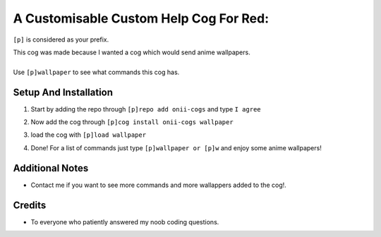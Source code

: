 A Customisable Custom Help Cog For Red:
=======================================


``[p]`` is considered as your prefix.

| This cog was made because I wanted a cog which would send anime wallpapers.
|
| Use ``[p]wallpaper`` to see what commands this cog has.

Setup And Installation
-------
 
1. | Start by adding the repo through ``[p]repo add onii-cogs`` and type ``I agree``
2. | Now add the cog through ``[p]cog install onii-cogs wallpaper``
3. | load the cog with ``[p]load wallpaper``
4. | Done! For a list of commands just type ``[p]wallpaper or [p]w`` and enjoy some anime wallpapers!



Additional Notes
-----------------

-  Contact me if you want to see more commands and more wallappers added to the cog!.

Credits
--------
-  To everyone who patiently answered my noob coding questions.
